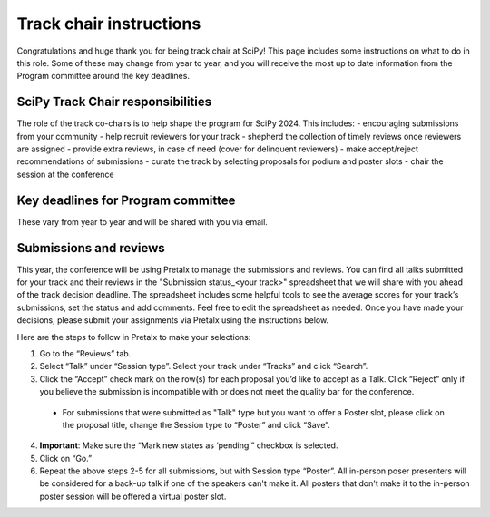 Track chair instructions
------------------------

Congratulations and huge thank you for being track chair at SciPy! This page includes some instructions on what to do in this role. Some of these may change from year to year, and you will receive the most up to date information from the Program committee around the key deadlines.

SciPy Track Chair responsibilities
==================================

.. image:: spider_chair.png
  :width: 400
  :alt: With great power comes great responsibility

The role of the track co-chairs is to help shape the program for SciPy 2024. This includes:
- encouraging submissions from your community
- help recruit reviewers for your track
- shepherd the collection of timely reviews once reviewers are assigned
- provide extra reviews, in case of need (cover for delinquent reviewers)
- make accept/reject recommendations of submissions
- curate the track by selecting proposals for podium and poster slots
- chair the session at the conference


Key deadlines for Program committee
===================================

.. image:: koala_deadline.jpeg
  :width: 200
  :alt: Deadline? Today?

These vary from year to year and will be shared with you via email.


Submissions and reviews
=======================

.. image:: yo_dawg.jpeg
  :width: 400
  :alt: Yo dawg, I heard you like reviews so I created a decision spreadsheet so you can submit reviews on the reviews

This year, the conference will be using Pretalx to manage the submissions and reviews. You can find all talks submitted for your track and their reviews in the "Submission status_<your track>" spreadsheet that we will share with you ahead of the track decision deadline. The spreadsheet includes some helpful tools to see the average scores for your track’s submissions, set the status and add comments. Feel free to edit the spreadsheet as needed. Once you have made your decisions, please submit your assignments via Pretalx using the instructions below.

Here are the steps to follow in Pretalx to make your selections:

.. image:: pretalx_1.png
  :width: 600
  :alt: Screenshot of Pretalx reviewer tab with step by step instructions on how to submit track decisions

1. Go to the “Reviews” tab.
2. Select “Talk” under “Session type”. Select your track under “Tracks” and click “Search”.
3. Click the “Accept” check mark on the row(s) for each proposal you’d like to accept as a Talk. Click “Reject” only if you believe the submission is incompatible with or does not meet the quality bar for the conference.
 - For submissions that were submitted as "Talk" type but you want to offer a Poster slot, please click on the proposal title, change the Session type to “Poster” and click “Save”.

.. image:: pretalx_2.png
  :width: 600
  :alt: Screenshot of Pretalx submission tab with instructions on how to change a submission type from Talk to Poster

4. **Important**: Make sure the “Mark new states as ‘pending’” checkbox is selected.
5. Click on “Go.”
6. Repeat the above steps 2-5 for all submissions, but with Session type “Poster”. All in-person poser presenters will be considered for a back-up talk if one of the speakers can't make it. All posters that don't make it to the in-person poster session will be offered a virtual poster slot.
